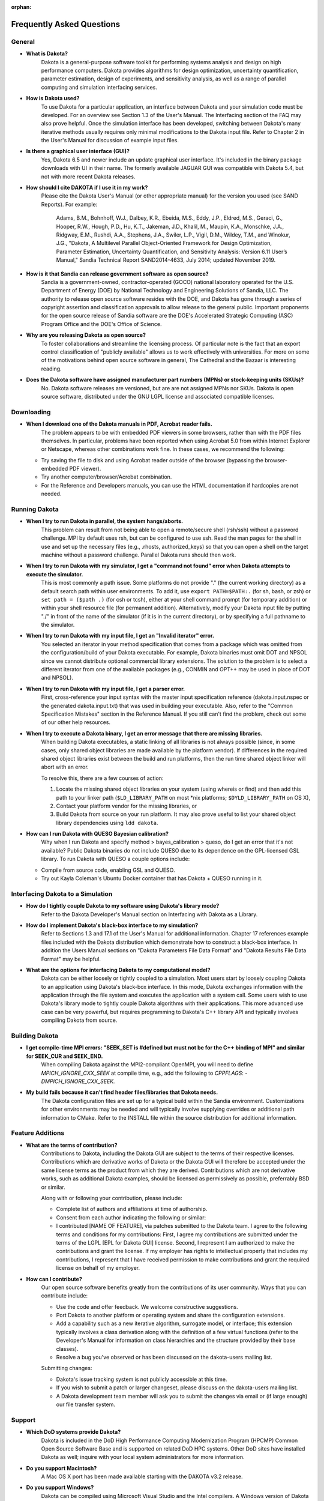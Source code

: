 :orphan:

.. _faq-main:

""""""""""""""""""""""""""
Frequently Asked Questions
""""""""""""""""""""""""""

.. _faq-general:

=======
General
=======

- **What is Dakota?**
    Dakota is a general-purpose software toolkit for performing systems analysis and design on high performance computers. Dakota provides algorithms for design optimization, uncertainty quantification, parameter estimation, design of experiments, and sensitivity analysis, as well as a range of parallel computing and simulation interfacing services.
- **How is Dakota used?**
    To use Dakota for a particular application, an interface between Dakota and your simulation code must be developed. For an overview see Section 1.3 of the User's Manual. The Interfacing section of the FAQ may also prove helpful. Once the simulation interface has been developed, switching between Dakota's many iterative methods usually requires only minimal modifications to the Dakota input file. Refer to Chapter 2 in the User's Manual for discussion of example input files.
- **Is there a graphical user interface (GUI)?**
    Yes, Dakota 6.5 and newer include an update graphical user interface.  It's included in the binary package downloads with UI in their name.
    The formerly available JAGUAR GUI was compatible with Dakota 5.4, but not with more recent Dakota releases.
- **How should I cite DAKOTA if I use it in my work?**
    Please cite the Dakota User's Manual (or other appropriate manual) for the version you used (see SAND Reports). For example:

        Adams, B.M., Bohnhoff, W.J., Dalbey, K.R., Ebeida, M.S., Eddy, J.P., Eldred, M.S., Geraci, G., Hooper, R.W.,
        Hough, P.D., Hu, K.T., Jakeman, J.D., Khalil, M., Maupin, K.A., Monschke, J.A., Ridgway, E.M., Rushdi, A.A.,
        Stephens, J.A., Swiler, L.P., Vigil, D.M., Wildey, T.M., and Winokur, J.G., "Dakota, A Multilevel Parallel
        Object-Oriented Framework for Design Optimization, Parameter Estimation, Uncertainty Quantification, and
        Sensitivity Analysis: Version 6.11 User’s Manual," Sandia Technical Report SAND2014-4633, July 2014;
        updated November 2019.
	
- **How is it that Sandia can release government software as open source?**
    Sandia is a government-owned, contractor-operated (GOCO) national laboratory operated for the U.S. Department of Energy (DOE) by National Technology and Engineering Solutions of Sandia, LLC. The authority to release open source software resides with the DOE, and Dakota has gone through a series of copyright assertion and classification approvals to allow release to the general public. Important proponents for the open source release of Sandia software are the DOE's Accelerated Strategic Computing (ASC) Program Office and the DOE's Office of Science.
- **Why are you releasing Dakota as open source?**
    To foster collaborations and streamline the licensing process. Of particular note is the fact that an export control classification of "publicly available" allows us to work effectively with universities. For more on some of the motivations behind open source software in general, The Cathedral and the Bazaar is interesting reading.
- **Does the Dakota software have assigned manufacturer part numbers (MPNs) or stock-keeping units (SKUs)?**
    No. Dakota software releases are versioned, but are are not assigned MPNs nor SKUs. Dakota is open source software, distributed under the GNU LGPL license and associated compatible licenses.

.. _faq-downloading:

===========
Downloading 
===========

- **When I download one of the Dakota manuals in PDF, Acrobat reader fails.**
    The problem appears to be with embedded PDF viewers in some browsers, rather than with the PDF files themselves. In particular, problems have been reported when using Acrobat 5.0 from within Internet Explorer or Netscape, whereas other combinations work fine. In these cases, we recommend the following:
    
  - Try saving the file to disk and using Acrobat reader outside of the browser (bypassing the browser-embedded PDF viewer).
  - Try another computer/browser/Acrobat combination.
  - For the Reference and Developers manuals, you can use the HTML documentation if hardcopies are not needed.

.. _faq-running:

==============
Running Dakota
==============

- **When I try to run Dakota in parallel, the system hangs/aborts.**
    This problem can result from not being able to open a remote/secure shell (rsh/ssh) without a password challenge. MPI by default uses rsh, but can be configured to use ssh. Read the man pages for the shell in use and set up the necessary files (e.g., .rhosts, authorized_keys) so that you can open a shell on the target machine without a password challenge. Parallel Dakota runs should then work.
- **When I try to run Dakota with my simulator, I get a "command not found" error when Dakota attempts to execute the simulator.**
    This is most commonly a path issue. Some platforms do not provide "." (the current working directory) as a default search path within user environments. To add it, use ``export PATH=$PATH:.`` (for sh, bash, or zsh) or ``set path = ($path .)`` (for csh or tcsh), either at your shell command prompt (for temporary addition) or within your shell resource file (for permanent addition). Alternatively, modify your Dakota input file by putting "./" in front of the name of the simulator (if it is in the current directory), or by specifying a full pathname to the simulator.
- **When I try to run Dakota with my input file, I get an "Invalid iterator" error.**
    You selected an iterator in your method specification that comes from a package which was omitted from the configuration/build of your Dakota executable. For example, Dakota binaries must omit DOT and NPSOL since we cannot distribute optional commercial library extensions. The solution to the problem is to select a different iterator from one of the available packages (e.g., CONMIN and OPT++ may be used in place of DOT and NPSOL).
- **When I try to run Dakota with my input file, I get a parser error.**
    First, cross-reference your input syntax with the master input specification reference (dakota.input.nspec or the generated dakota.input.txt) that was used in building your executable. Also, refer to the "Common Specification Mistakes" section in the Reference Manual. If you still can't find the problem, check out some of our other help resources.
- **When I try to execute a Dakota binary, I get an error message that there are missing libraries.**
    When building Dakota executables, a static linking of all libraries is not always possible (since, in some cases, only shared object libraries are made available by
    the platform vendor). If differences in the required shared object libraries exist between the build and run platforms, then the run time shared object linker
    will abort with an error.
	
    To resolve this, there are a few courses of action:
	
    1. Locate the missing shared object libraries on your system (using whereis or find) and then add this path to your linker path (``$LD_LIBRARY_PATH`` on most \*nix platforms; ``$DYLD_LIBRARY_PATH`` on OS X),
    2. Contact your platform vendor for the missing libraries, or
    3. Build Dakota from source on your run platform. It may also prove useful to list your shared object library dependencies using ``ldd dakota``.
	
- **How can I run Dakota with QUESO Bayesian calibration?**
    Why when I run Dakota and specify method > bayes_calibration > queso, do I get an error that it's not available? Public Dakota binaries do not include QUESO due to its dependence on the GPL-licensed GSL library. To run Dakota with QUESO a couple options include:
    
  - Compile from source code, enabling GSL and QUESO.
  - Try out Kayla Coleman's Ubuntu Docker container that has Dakota + QUESO running in it.

.. _faq-interfacing:

==================================
Interfacing Dakota to a Simulation
==================================

- **How do I tightly couple Dakota to my software using Dakota's library mode?**
    Refer to the Dakota Developer's Manual section on Interfacing with Dakota as a Library.
- **How do I implement Dakota's black-box interface to my simulation?**
    Refer to Sections 1.3 and 17.1 of the User's Manual for additional information. Chapter 17 references example files included with the Dakota distribution which demonstrate how to construct a black-box interface. In addition the Users Manual sections on "Dakota Parameters File Data Format" and "Dakota Results File Data Format" may be helpful.
- **What are the options for interfacing Dakota to my computational model?**
    Dakota can be either loosely or tightly coupled to a simulation. Most users start by loosely coupling Dakota to an application using Dakota's black-box interface. In this mode, Dakota exchanges information with the application through the file system and executes the application with a system call. Some users wish to use Dakota's library mode to tightly couple Dakota algorithms with their applications. This more advanced use case can be very powerful, but requires programming to Dakota's C++ library API and typically involves compiling Dakota from source.

.. _faq-building:

===============
Building Dakota
===============

- **I get compile-time MPI errors: "SEEK_SET is #defined but must not be for the C++ binding of MPI" and similar for SEEK_CUR and SEEK_END.**
    When compiling Dakota against the MPI2-compliant OpenMPI, you will need to define `MPICH_IGNORE_CXX_SEEK` at compile time, e.g., add the following to `CPPFLAGS`: `-DMPICH_IGNORE_CXX_SEEK.`
- **My build fails because it can't find header files/libraries that Dakota needs.**
    The Dakota configuration files are set up for a typical build within the Sandia environment. Customizations for other environments may be needed and will typically involve supplying overrides or additional path information to CMake. Refer to the INSTALL file within the source distribution for additional information.

.. _faq-featureadditions:

=================
Feature Additions
=================

- **What are the terms of contribution?**
    Contributions to Dakota, including the Dakota GUI are subject to the terms of their respective licenses. Contributions which are derivative works of Dakota or the Dakota GUI will therefore be accepted under the same license terms as the product from which they are derived. Contributions which are not derivative works, such as additional Dakota examples, should be licensed as permissively as possible, preferrably BSD or similar.
    
    Along with or following your contribution, please include:
    
    - Complete list of authors and affiliations at time of authorship.
    - Consent from each author indicating the following or similar:
    - I contributed [NAME OF FEATURE], via patches submitted to the Dakota team. I agree to the following terms and conditions for my contributions: First, I agree my contributions are submitted under the terms of the LGPL [EPL for Dakota GUI] license. Second, I represent I am authorized to make the contributions and grant the license. If my employer has rights to intellectual property that includes my contributions, I represent that I have received permission to make contributions and grant the required license on behalf of my employer.
- **How can I contribute?**
    Our open source software benefits greatly from the contributions of its user community. Ways that you can contribute include:
    
    - Use the code and offer feedback. We welcome constructive suggestions.
    - Port Dakota to another platform or operating system and share the configuration extensions.
    - Add a capability such as a new iterative algorithm, surrogate model, or interface; this extension typically involves a class derivation along with the definition of a few virtual functions (refer to the Developer's Manual for information on class hierarchies and the structure provided by their base classes).
    - Resolve a bug you've observed or has been discussed on the dakota-users mailing list. 
  
    Submitting changes:
    
    - Dakota's issue tracking system is not publicly accessible at this time.
    - If you wish to submit a patch or larger changeset, please discuss on the dakota-users mailing list.
    - A Dakota development team member will ask you to submit the changes via email or (if large enough) our file transfer system.

.. _faq-support:

=======
Support
=======

- **Which DoD systems provide Dakota?**
    Dakota is included in the DoD High Performance Computing Modernization Program (HPCMP) Common Open Source Software Base and is supported on related DoD HPC systems. Other DoD sites have installed Dakota as well; inquire with your local system administrators for more information.
- **Do you support Macintosh?**
    A Mac OS X port has been made available starting with the DAKOTA v3.2 release.
- **Do you support Windows?**
    Dakota can be compiled using Microsoft Visual Studio and the Intel compilers. A Windows version of Dakota is available on our Downloads page. Dakota can be compiled in the Cygwin environment.
- **Is training available for Dakota?**
    The Dakota team performs regular training for DOE laboratories and industrial CRADA partners, but not normally for other users. Our introductory training sessions closely follow the User's Manual, especially Chapter 2, so careful study of this document should be enough to get you started.
- **What information should I include with my support request or bug report?**
    When contacting the dakota-users mailing list or other mechanism for help, please clearly specify (1) what you expected to happen, (2) what you tried, and (3) what resulted instead. In particular, be sure to include the following:

    - Brief problem description.
    - DAKOTA version: either major release version number (e.g., 5.4) or stable subversion revision number (e.g., 5.4+, r2012). Determine the version number based on which DAKOTA you downloaded, or if installed and running, by typing "dakota -version".
    - Operating system (Linux, Solaris, AIX, Windows, Mac OS X, etc.), including the distribution and/or version, and architecture (Intel, AMD, PowerPC, etc.). Indicate whether you're running in a 32- or 64-bit environment.
    - For problems running DAKOTA, include:

      - Relevant DAKOTA input deck, scripts (if possible), and commands executed.
      - Relevant output from code, for example, run ``dakota -i inputfile -o output.txt -e error.txt`` or perhaps more usefully, since both standard and error output will appear in the same file: ``dakota >output.txt 2>&1" (if you are using sh or bash or zsh) or "dakota >& output.txt`` (if you are using csh or tcsh).

    - For problems compiling DAKOTA include:
      
      - Your BuildDakotaTemplate.cmake file, along with any other files you modified.
      - The commands used to invoke cmake and make and their output to the screen. E.g. "cmake -C BuildDakotaTemplate.cmake $DAK_SRC > cmake_output.txt 2>&1"
      - Since make output can be voluminous, run make until the failure occurs, then type "make >make.out 2>&1" (or similar) to just capture the problem behavior.
      - The CMakeCache.txt file created by cmake (located in your build directory.)
- **Is support available for Dakota?**
    Not in the sense of commercial software. See Help Resources for getting help with Dakota. We track problem reports and enhancement suggestions in Trac, where they are are vetted, prioritized, and planned. Enhancements are then accessible through our Stable releases.

